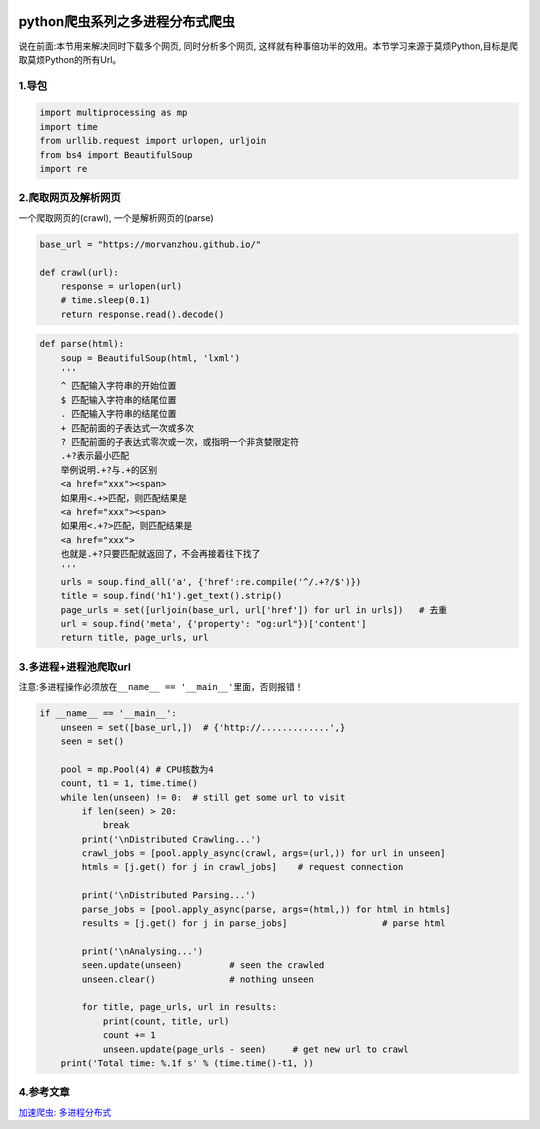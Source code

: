 .. figure:: http://p20tr36iw.bkt.clouddn.com/py_multiprocess.png
   :alt: 

.. raw:: html

   <!--more-->

python爬虫系列之多进程分布式爬虫
================================

说在前面:本节用来解决同时下载多个网页, 同时分析多个网页,
这样就有种事倍功半的效用。本节学习来源于莫烦Python,目标是爬取莫烦Python的所有Url。

1.导包
------

.. code:: python

    import multiprocessing as mp
    import time
    from urllib.request import urlopen, urljoin
    from bs4 import BeautifulSoup
    import re

2.爬取网页及解析网页
--------------------

一个爬取网页的(crawl), 一个是解析网页的(parse)

.. code:: python

    base_url = "https://morvanzhou.github.io/"

    def crawl(url):
        response = urlopen(url)
        # time.sleep(0.1)
        return response.read().decode()

.. code:: python

    def parse(html):
        soup = BeautifulSoup(html, 'lxml')
        '''
        ^ 匹配输入字符串的开始位置
        $ 匹配输入字符串的结尾位置
        . 匹配输入字符串的结尾位置
        + 匹配前面的子表达式一次或多次
        ? 匹配前面的子表达式零次或一次，或指明一个非贪婪限定符
        .+?表示最小匹配
        举例说明.+?与.+的区别
        <a href="xxx"><span>
        如果用<.+>匹配，则匹配结果是
        <a href="xxx"><span>
        如果用<.+?>匹配，则匹配结果是
        <a href="xxx">
        也就是.+?只要匹配就返回了，不会再接着往下找了
        '''
        urls = soup.find_all('a', {'href':re.compile('^/.+?/$')})
        title = soup.find('h1').get_text().strip()
        page_urls = set([urljoin(base_url, url['href']) for url in urls])   # 去重
        url = soup.find('meta', {'property': "og:url"})['content']
        return title, page_urls, url

3.多进程+进程池爬取url
----------------------

注意:多进程操作必须放在\ ``__name__ == '__main__'``\ 里面，否则报错！

.. code:: python

    if __name__ == '__main__':
        unseen = set([base_url,])  # {'http://.............',}
        seen = set()

        pool = mp.Pool(4) # CPU核数为4
        count, t1 = 1, time.time()
        while len(unseen) != 0:  # still get some url to visit
            if len(seen) > 20:
                break
            print('\nDistributed Crawling...')
            crawl_jobs = [pool.apply_async(crawl, args=(url,)) for url in unseen]
            htmls = [j.get() for j in crawl_jobs]    # request connection

            print('\nDistributed Parsing...')
            parse_jobs = [pool.apply_async(parse, args=(html,)) for html in htmls]
            results = [j.get() for j in parse_jobs]                  # parse html

            print('\nAnalysing...')
            seen.update(unseen)         # seen the crawled
            unseen.clear()              # nothing unseen

            for title, page_urls, url in results:
                print(count, title, url)
                count += 1
                unseen.update(page_urls - seen)     # get new url to crawl
        print('Total time: %.1f s' % (time.time()-t1, ))   

4.参考文章
----------

`加速爬虫:
多进程分布式 <https://morvanzhou.github.io/tutorials/data-manipulation/scraping/4-01-distributed-scraping/>`__
